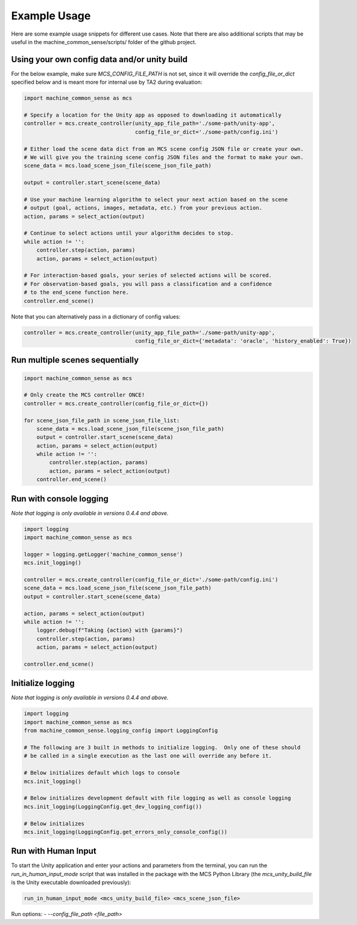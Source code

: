 Example Usage
=============

Here are some example usage snippets for different use cases. Note that there are also additional scripts that may be useful in the machine_common_sense/scripts/ folder of the github project. 

Using your own config data and/or unity build
----------------------------------------------

For the below example, make sure `MCS_CONFIG_FILE_PATH` is not set, since it will override the `config_file_or_dict` specified below and is meant more for internal use by TA2 during evaluation:

.. code-block:: python

    import machine_common_sense as mcs

    # Specify a location for the Unity app as opposed to downloading it automatically
    controller = mcs.create_controller(unity_app_file_path='./some-path/unity-app', 
                                       config_file_or_dict='./some-path/config.ini')

    # Either load the scene data dict from an MCS scene config JSON file or create your own.
    # We will give you the training scene config JSON files and the format to make your own.
    scene_data = mcs.load_scene_json_file(scene_json_file_path)

    output = controller.start_scene(scene_data)

    # Use your machine learning algorithm to select your next action based on the scene
    # output (goal, actions, images, metadata, etc.) from your previous action.
    action, params = select_action(output)

    # Continue to select actions until your algorithm decides to stop.
    while action != '':
        controller.step(action, params)
        action, params = select_action(output)

    # For interaction-based goals, your series of selected actions will be scored.
    # For observation-based goals, you will pass a classification and a confidence
    # to the end_scene function here.
    controller.end_scene()

Note that you can alternatively pass in a dictionary of config values:

.. code-block:: python

    controller = mcs.create_controller(unity_app_file_path='./some-path/unity-app', 
                                       config_file_or_dict={'metadata': 'oracle', 'history_enabled': True})


Run multiple scenes sequentially
--------------------------------

.. code-block:: python

    import machine_common_sense as mcs

    # Only create the MCS controller ONCE!
    controller = mcs.create_controller(config_file_or_dict={})

    for scene_json_file_path in scene_json_file_list:
        scene_data = mcs.load_scene_json_file(scene_json_file_path)
        output = controller.start_scene(scene_data)
        action, params = select_action(output)
        while action != '':
            controller.step(action, params)
            action, params = select_action(output)
        controller.end_scene()

        
Run with console logging
------------------------

*Note that logging is only available in versions 0.4.4 and above.*

.. code-block:: python

    import logging
    import machine_common_sense as mcs

    logger = logging.getLogger('machine_common_sense')
    mcs.init_logging()

    controller = mcs.create_controller(config_file_or_dict='./some-path/config.ini')
    scene_data = mcs.load_scene_json_file(scene_json_file_path)
    output = controller.start_scene(scene_data)

    action, params = select_action(output)
    while action != '':
        logger.debug(f"Taking {action} with {params}")
        controller.step(action, params)
        action, params = select_action(output)

    controller.end_scene()


Initialize logging
------------------------

*Note that logging is only available in versions 0.4.4 and above.*

.. code-block:: python

    import logging
    import machine_common_sense as mcs
    from machine_common_sense.logging_config import LoggingConfig

    # The following are 3 built in methods to initialize logging.  Only one of these should
    # be called in a single execution as the last one will override any before it.

    # Below initializes default which logs to console
    mcs.init_logging()

    # Below initializes development default with file logging as well as console logging
    mcs.init_logging(LoggingConfig.get_dev_logging_config())

    # Below initializes 
    mcs.init_logging(LoggingConfig.get_errors_only_console_config())


Run with Human Input
--------------------

To start the Unity application and enter your actions and parameters from the terminal, you can run the `run_in_human_input_mode` script that was installed in the package with the MCS Python Library (the `mcs_unity_build_file` is the Unity executable downloaded previously):

.. code-block:: console

    run_in_human_input_mode <mcs_unity_build_file> <mcs_scene_json_file>

Run options:
- `--config_file_path <file_path>`

